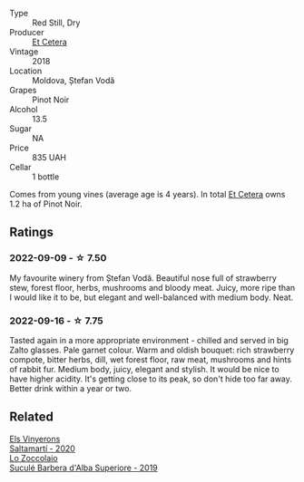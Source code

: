 #+attr_html: :class wine-main-image
[[file:/images/8b/78bea1-7eb3-4aba-953d-44b164aa164c/2022-09-05-20-36-28-IMG-2001.webp]]

- Type :: Red Still, Dry
- Producer :: [[barberry:/producers/71e2d1b5-3a20-4b47-a061-5911708ba091][Et Cetera]]
- Vintage :: 2018
- Location :: Moldova, Ștefan Vodă
- Grapes :: Pinot Noir
- Alcohol :: 13.5
- Sugar :: NA
- Price :: 835 UAH
- Cellar :: 1 bottle

Comes from young vines (average age is 4 years). In total [[barberry:/producers/71e2d1b5-3a20-4b47-a061-5911708ba091][Et Cetera]] owns 1.2 ha of Pinot Noir.

** Ratings

*** 2022-09-09 - ☆ 7.50

My favourite winery from Ștefan Vodă. Beautiful nose full of strawberry stew, forest floor, herbs, mushrooms and bloody meat. Juicy, more ripe than I would like it to be, but elegant and well-balanced with medium body. Neat.

*** 2022-09-16 - ☆ 7.75

Tasted again in a more appropriate environment - chilled and served in big Zalto glasses. Pale garnet colour. Warm and oldish bouquet: rich strawberry compote, bitter herbs, dill, wet forest floor, raw meat, mushrooms and hints of rabbit fur. Medium body, juicy, elegant and stylish. It would be nice to have higher acidity. It's getting close to its peak, so don't hide too far away. Better drink within a year or two.

** Related

#+begin_export html
<div class="flex-container">
  <a class="flex-item flex-item-left" href="/wines/06e00ed7-1657-47c4-b7c8-33c9c1dcfbcb.html">
    <img class="flex-bottle" src="/images/06/e00ed7-1657-47c4-b7c8-33c9c1dcfbcb/2022-07-23-10-52-19-BE0C08BE-6374-4944-B546-D9E32160DCFA-1-105-c.webp"></img>
    <section class="h">Els Vinyerons</section>
    <section class="h text-bolder">Saltamartí - 2020</section>
  </a>

  <a class="flex-item flex-item-right" href="/wines/493e1962-0123-40b7-848e-c82389444c42.html">
    <img class="flex-bottle" src="/images/49/3e1962-0123-40b7-848e-c82389444c42/2022-09-14-15-05-54-729A5FDE-173B-4D2B-9D26-5C3C47237997-1-105-c.webp"></img>
    <section class="h">Lo Zoccolaio</section>
    <section class="h text-bolder">Suculé Barbera d'Alba Superiore - 2019</section>
  </a>

</div>
#+end_export
